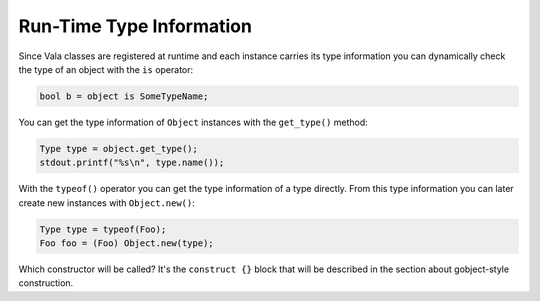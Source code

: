 Run-Time Type Information
=========================

Since Vala classes are registered at runtime and each instance carries its type information you can dynamically check the type of an object with the ``is`` operator:

.. code-block:: vala

   bool b = object is SomeTypeName;

You can get the type information of ``Object`` instances with the ``get_type()`` method:

.. code-block:: vala

   Type type = object.get_type();
   stdout.printf("%s\n", type.name());

With the ``typeof()`` operator you can get the type information of a type directly. From this type information you can later create new instances with ``Object.new()``:

.. code-block:: vala

   Type type = typeof(Foo);
   Foo foo = (Foo) Object.new(type);

Which constructor will be called?  It's the ``construct {}`` block that will be described in the section about gobject-style construction.
